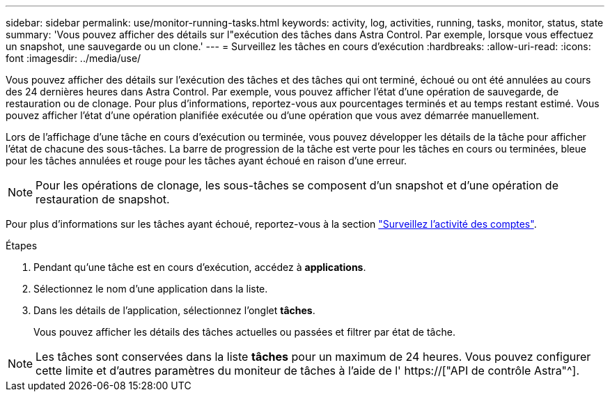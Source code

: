 ---
sidebar: sidebar 
permalink: use/monitor-running-tasks.html 
keywords: activity, log, activities, running, tasks, monitor, status, state 
summary: 'Vous pouvez afficher des détails sur l"exécution des tâches dans Astra Control. Par exemple, lorsque vous effectuez un snapshot, une sauvegarde ou un clone.' 
---
= Surveillez les tâches en cours d'exécution
:hardbreaks:
:allow-uri-read: 
:icons: font
:imagesdir: ../media/use/


[role="lead"]
Vous pouvez afficher des détails sur l'exécution des tâches et des tâches qui ont terminé, échoué ou ont été annulées au cours des 24 dernières heures dans Astra Control. Par exemple, vous pouvez afficher l'état d'une opération de sauvegarde, de restauration ou de clonage. Pour plus d'informations, reportez-vous aux pourcentages terminés et au temps restant estimé. Vous pouvez afficher l'état d'une opération planifiée exécutée ou d'une opération que vous avez démarrée manuellement.

Lors de l'affichage d'une tâche en cours d'exécution ou terminée, vous pouvez développer les détails de la tâche pour afficher l'état de chacune des sous-tâches. La barre de progression de la tâche est verte pour les tâches en cours ou terminées, bleue pour les tâches annulées et rouge pour les tâches ayant échoué en raison d'une erreur.


NOTE: Pour les opérations de clonage, les sous-tâches se composent d'un snapshot et d'une opération de restauration de snapshot.

Pour plus d'informations sur les tâches ayant échoué, reportez-vous à la section link:monitor-account-activity.html["Surveillez l'activité des comptes"].

.Étapes
. Pendant qu'une tâche est en cours d'exécution, accédez à *applications*.
. Sélectionnez le nom d'une application dans la liste.
. Dans les détails de l'application, sélectionnez l'onglet *tâches*.
+
Vous pouvez afficher les détails des tâches actuelles ou passées et filtrer par état de tâche.




NOTE: Les tâches sont conservées dans la liste *tâches* pour un maximum de 24 heures. Vous pouvez configurer cette limite et d'autres paramètres du moniteur de tâches à l'aide de l' https://["API de contrôle Astra"^].
